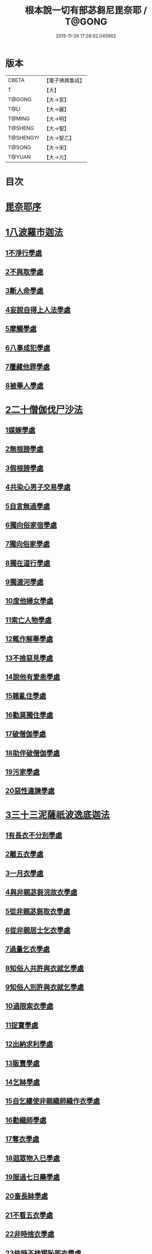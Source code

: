 #+TITLE: 根本說一切有部苾芻尼毘奈耶 / T@GONG
#+DATE: 2015-11-26 17:28:02.045902
* 版本
 |     CBETA|【電子佛典集成】|
 |         T|【大】     |
 |    T@GONG|【大→宮】   |
 |      T@LI|【大→麗】   |
 |    T@MING|【大→明】   |
 |   T@SHENG|【大→聖】   |
 | T@SHENGYI|【大→聖乙】  |
 |    T@SONG|【大→宋】   |
 |    T@YUAN|【大→元】   |

* 目次
* [[file:KR6k0024_001.txt::001-0907a7][毘奈耶序]]
* [[file:KR6k0024_001.txt::0907c24][1八波羅市迦法]]
** [[file:KR6k0024_001.txt::0907c27][1不淨行學處]]
** [[file:KR6k0024_003.txt::003-0918a26][2不與取學處]]
** [[file:KR6k0024_004.txt::004-0923b13][3斷人命學處]]
** [[file:KR6k0024_004.txt::0926b16][4妄說自得上人法學處]]
** [[file:KR6k0024_005.txt::005-0929a28][5摩觸學處]]
** [[file:KR6k0024_005.txt::0930b6][6八事成犯學處]]
** [[file:KR6k0024_005.txt::0930c28][7覆藏他罪學處]]
** [[file:KR6k0024_005.txt::0931a20][8被舉人學處]]
* [[file:KR6k0024_005.txt::0931c7][2二十僧伽伐尸沙法]]
** [[file:KR6k0024_005.txt::0931c12][1媒嫁學處]]
** [[file:KR6k0024_005.txt::0933c14][2無根謗學處]]
** [[file:KR6k0024_005.txt::0934a5][3假根謗學處]]
** [[file:KR6k0024_005.txt::0934b16][4共染心男子交易學處]]
** [[file:KR6k0024_006.txt::006-0934c13][5自言無過學處]]
** [[file:KR6k0024_006.txt::006-0934c29][6獨向俗家宿學處]]
** [[file:KR6k0024_006.txt::0935a25][7獨向俗家學處]]
** [[file:KR6k0024_006.txt::0935b10][8獨在道行學處]]
** [[file:KR6k0024_006.txt::0935b26][9獨渡河學處]]
** [[file:KR6k0024_006.txt::0935c11][10度他婦女學處]]
** [[file:KR6k0024_006.txt::0936b3][11索亡人物學處]]
** [[file:KR6k0024_006.txt::0936c6][12輒作解舉學處]]
** [[file:KR6k0024_006.txt::0937a3][13不捨惡見學處]]
** [[file:KR6k0024_006.txt::0937c6][14說他有愛恚學處]]
** [[file:KR6k0024_006.txt::0938b7][15雜亂住學處]]
** [[file:KR6k0024_006.txt::0938c28][16勸莫獨住學處]]
** [[file:KR6k0024_006.txt::0939b18][17破僧伽學處]]
** [[file:KR6k0024_006.txt::0940a25][18助伴破僧伽學處]]
** [[file:KR6k0024_007.txt::007-0940c15][19污家學處]]
** [[file:KR6k0024_007.txt::0942c2][20惡性違諫學處]]
* [[file:KR6k0024_007.txt::0943b5][3三十三泥薩祇波逸底迦法]]
** [[file:KR6k0024_007.txt::0943b11][1有長衣不分別學處]]
** [[file:KR6k0024_007.txt::0944a18][2離五衣學處]]
** [[file:KR6k0024_008.txt::008-0946b16][3一月衣學處]]
** [[file:KR6k0024_008.txt::0947c8][4與非親苾芻浣故衣學處]]
** [[file:KR6k0024_009.txt::0953c12][5從非親苾芻取衣學處]]
** [[file:KR6k0024_009.txt::0955b22][6從非親居士乞衣學處]]
** [[file:KR6k0024_009.txt::0956a4][7過量乞衣學處]]
** [[file:KR6k0024_009.txt::0956b5][8知俗人共許與衣就乞學處]]
** [[file:KR6k0024_009.txt::0956c14][9知俗人別許與衣就乞學處]]
** [[file:KR6k0024_009.txt::0956c26][10過限索衣學處]]
** [[file:KR6k0024_010.txt::0958a2][11捉寶學處]]
** [[file:KR6k0024_010.txt::0959a16][12出納求利學處]]
** [[file:KR6k0024_010.txt::0960c18][13販賣學處]]
** [[file:KR6k0024_010.txt::0961a4][14乞缽學處]]
** [[file:KR6k0024_010.txt::0961c3][15自乞縷使非親織師織作衣學處]]
** [[file:KR6k0024_010.txt::0961c19][16勸織師學處]]
** [[file:KR6k0024_010.txt::0962a14][17奪衣學處]]
** [[file:KR6k0024_010.txt::0962b14][18迴眾物入已學處]]
** [[file:KR6k0024_010.txt::0962c28][19服過七日藥學處]]
** [[file:KR6k0024_010.txt::0963c11][20畜長缽學處]]
** [[file:KR6k0024_011.txt::011-0964a9][21不看五衣學處]]
** [[file:KR6k0024_011.txt::011-0964a23][22非時捨衣學處]]
** [[file:KR6k0024_011.txt::0964b11][23依時不捨羯恥那衣學處]]
** [[file:KR6k0024_011.txt::0964b19][24乞金學處]]
** [[file:KR6k0024_011.txt::0964c9][25以衣染直充食學處]]
** [[file:KR6k0024_011.txt::0965a2][26以別衣利充食學處]]
** [[file:KR6k0024_011.txt::0965a18][27以臥具利充食學處]]
** [[file:KR6k0024_011.txt::0965b5][28營寺安居利充食學處]]
** [[file:KR6k0024_011.txt::0965b20][29得多人利迴入己學處]]
** [[file:KR6k0024_011.txt::0965b28][30得僧祇利物迴入己學處]]
** [[file:KR6k0024_011.txt::0965c11][31買藥解繫學處]]
** [[file:KR6k0024_011.txt::0965c23][32持貴價重衣學處]]
** [[file:KR6k0024_011.txt::0966a14][33持貴價輕衣學處]]
* [[file:KR6k0024_011.txt::0966a27][4一百八十波逸底迦法]]
** [[file:KR6k0024_011.txt::0966b3][1故妄語學處]]
** [[file:KR6k0024_012.txt::012-0968a26][2毀訾語學處]]
** [[file:KR6k0024_012.txt::0971b2][3離間語學處]]
** [[file:KR6k0024_012.txt::0971c2][4發舉學處]]
** [[file:KR6k0024_012.txt::0972a6][5獨與男子說法過五六語學處]]
** [[file:KR6k0024_012.txt::0972a21][6與未近圓人同句讀誦學處]]
** [[file:KR6k0024_012.txt::0972b15][7向未圓具說麤罪學處]]
** [[file:KR6k0024_012.txt::0973b17][8實得上人法向未圓具人說學處]]
** [[file:KR6k0024_012.txt::0973b29][9謗迴眾利物學處]]
** [[file:KR6k0024_012.txt::0973c15][10輕訶戒學處]]
** [[file:KR6k0024_013.txt::013-0974a23][11壞生種學處]]
** [[file:KR6k0024_013.txt::0975a9][12嫌毀輕賤學處]]
** [[file:KR6k0024_013.txt::0975a29][13違惱言教學處]]
** [[file:KR6k0024_013.txt::0975c5][14在露地安僧敷具學處]]
** [[file:KR6k0024_013.txt::0976c21][15不舉草敷具學處]]
** [[file:KR6k0024_013.txt::0977a22][16強惱觸他學處]]
** [[file:KR6k0024_013.txt::0977b10][17故放身坐臥脫腳床學處]]
** [[file:KR6k0024_013.txt::0977c8][18用蟲水學處]]
** [[file:KR6k0024_013.txt::0977c20][19造大寺過限學處]]
** [[file:KR6k0024_013.txt::0978a8][20過一宿食學處]]
** [[file:KR6k0024_013.txt::0978b11][21過三缽受食學處]]
** [[file:KR6k0024_013.txt::0978c27][22足食學處]]
** [[file:KR6k0024_013.txt::0980a18][23勸他足食學處]]
** [[file:KR6k0024_014.txt::014-0980b18][24別眾食學處]]
** [[file:KR6k0024_014.txt::0981a2][25非時食學處]]
** [[file:KR6k0024_014.txt::0981a18][26食曾觸食學處]]
** [[file:KR6k0024_014.txt::0981b11][27不受食學處]]
** [[file:KR6k0024_014.txt::0982a4][28飲蟲水學處]]
** [[file:KR6k0024_014.txt::0982a23][29與無衣外道男女食學處]]
** [[file:KR6k0024_014.txt::0982c6][30觀軍學處]]
** [[file:KR6k0024_014.txt::0983a1][31軍中過二夜宿學處]]
** [[file:KR6k0024_014.txt::0983a20][32擾亂軍兵學處]]
** [[file:KR6k0024_014.txt::0983b6][33打苾芻尼學處]]
** [[file:KR6k0024_014.txt::0983b28][34擬手向苾芻尼學處]]
** [[file:KR6k0024_014.txt::0983c7][35覆藏他罪學處]]
** [[file:KR6k0024_014.txt::0984a1][36共至俗家不與食學處]]
** [[file:KR6k0024_014.txt::0984a20][37觸火學處三十七]]
** [[file:KR6k0024_015.txt::015-0985c8][38與欲已更遮學處]]
** [[file:KR6k0024_015.txt::015-0985c25][39與未近圓人同室宿過二夜學處]]
** [[file:KR6k0024_015.txt::0986b16][40不捨惡見違諫學處]]
** [[file:KR6k0024_015.txt::0986c26][41隨捨置人學處]]
** [[file:KR6k0024_015.txt::0987a15][42攝受惡見不捨求寂女學處]]
** [[file:KR6k0024_015.txt::0987c29][43著不壞色衣學處]]
** [[file:KR6k0024_015.txt::0988b2][44捉寶學處]]
** [[file:KR6k0024_015.txt::0988c8][45非時洗浴學處]]
** [[file:KR6k0024_015.txt::0989a19][46殺傍生學處]]
** [[file:KR6k0024_015.txt::0989b4][47故惱苾芻尼學處]]
** [[file:KR6k0024_015.txt::0989c19][48以指擊擽他學處]]
** [[file:KR6k0024_015.txt::0989c28][49水中戲學處]]
** [[file:KR6k0024_015.txt::0990b4][50與男子同室宿學處]]
** [[file:KR6k0024_015.txt::0990c10][51恐怖苾芻尼學處]]
** [[file:KR6k0024_015.txt::0991a8][52藏他苾芻尼等衣缽學處]]
** [[file:KR6k0024_015.txt::0991b2][53以眾教罪謗清淨苾芻尼學處]]
** [[file:KR6k0024_015.txt::0991b19][54與男子同道行學處]]
** [[file:KR6k0024_016.txt::016-0991c13][55與賊同行學處]]
** [[file:KR6k0024_016.txt::016-0991c26][56壞生地學處]]
** [[file:KR6k0024_016.txt::0992a27][57過四月索食學處]]
** [[file:KR6k0024_016.txt::0992c4][58遮傳教學處]]
** [[file:KR6k0024_016.txt::0993a6][59默聽鬥諍學處]]
** [[file:KR6k0024_016.txt::0993b4][60不與欲默然起去學處]]
** [[file:KR6k0024_016.txt::0993c1][61不恭敬學處]]
** [[file:KR6k0024_016.txt::0993c16][62飲酒學處]]
** [[file:KR6k0024_016.txt::0994b15][63非時入聚落不囑授苾芻尼學處]]
** [[file:KR6k0024_016.txt::0994c24][64受食前食後請學處]]
** [[file:KR6k0024_016.txt::0995a27][65入王宮學處]]
** [[file:KR6k0024_016.txt::0995b29][66詐言不知學處]]
** [[file:KR6k0024_016.txt::0995c24][67作針筒學處]]
** [[file:KR6k0024_016.txt::0996a15][68作過量床學處]]
** [[file:KR6k0024_016.txt::0996b9][69用草木綿貯床學處]]
** [[file:KR6k0024_016.txt::0996b21][70過量作尼師但那學處]]
** [[file:KR6k0024_016.txt::0996c12][71作覆瘡衣學處]]
** [[file:KR6k0024_016.txt::0996c20][72同佛衣量作衣學處]]
** [[file:KR6k0024_017.txt::017-0997a8][73噉蒜學處]]
** [[file:KR6k0024_017.txt::0997c11][74剃隱處毛學處]]
** [[file:KR6k0024_017.txt::0997c26][75洗淨不過量學處]]
** [[file:KR6k0024_017.txt::0998a15][76以手拍隱處學處]]
** [[file:KR6k0024_017.txt::0998a26][77自手煮生食學處]]
** [[file:KR6k0024_017.txt::0998b21][78水灑上眾學處]]
** [[file:KR6k0024_017.txt::0998c14][79生草上大小便學處]]
** [[file:KR6k0024_017.txt::0999a4][80以不淨棄牆外學處]]
** [[file:KR6k0024_017.txt::0999b10][81獨與男子屏處立學處]]
** [[file:KR6k0024_017.txt::0999b22][82獨與苾芻屏處立學處]]
** [[file:KR6k0024_017.txt::0999c5][83獨與男子露處立學處]]
** [[file:KR6k0024_017.txt::0999c16][84獨與苾芻露處立學處]]
** [[file:KR6k0024_017.txt::0999c25][85獨住一房學處]]
** [[file:KR6k0024_017.txt::1000a20][86共男子耳語學處]]
** [[file:KR6k0024_017.txt::1000b3][87受男子耳語學處]]
** [[file:KR6k0024_017.txt::1000b12][88共苾芻耳語學處]]
** [[file:KR6k0024_017.txt::1000b21][89受苾芻耳語學處]]
** [[file:KR6k0024_017.txt::1000b28][90椎胸學處]]
** [[file:KR6k0024_017.txt::1000c12][91咒誓學處]]
** [[file:KR6k0024_017.txt::1000c28][92不觀詰他學處]]
** [[file:KR6k0024_017.txt::1001a16][93不觀床座坐臥學處]]
** [[file:KR6k0024_017.txt::1001b4][94以樹膠作生支學處]]
** [[file:KR6k0024_017.txt::1002a21][95白衣家說法不囑授臥具學處]]
** [[file:KR6k0024_017.txt::1002b7][96未許輒坐學處]]
** [[file:KR6k0024_017.txt::1002b24][97不問主人輒宿學處]]
** [[file:KR6k0024_018.txt::018-1002c16][98知尼先在白衣家後令他去學處]]
** [[file:KR6k0024_018.txt::1003a4][99弟子有病不瞻視學處]]
** [[file:KR6k0024_018.txt::1003a17][100二尼同一床臥學處]]
** [[file:KR6k0024_018.txt::1003b9][101安居未隨意遊行學處]]
** [[file:KR6k0024_018.txt::1003b23][102安居滿不遊行學處]]
** [[file:KR6k0024_018.txt::1003c4][103知有怖遊行學處]]
** [[file:KR6k0024_018.txt::1003c19][104知有虎狼師子遊行學處]]
** [[file:KR6k0024_018.txt::1003c27][105往天祠論議學處]]
** [[file:KR6k0024_018.txt::1004a10][106年未滿與他出家授近圓學處]]
** [[file:KR6k0024_018.txt::1004a22][107輒畜弟子學處]]
** [[file:KR6k0024_018.txt::1004b28][108知曾嫁女人年未滿十二與出家學處]]
** [[file:KR6k0024_018.txt::1005b1][109年滿十二不與正學法授近圓學處]]
** [[file:KR6k0024_018.txt::1005b10][110輒多畜眾學處第]]
** [[file:KR6k0024_018.txt::1005c25][111與有娠女學處]]
** [[file:KR6k0024_018.txt::1006a6][112不教誡學處]]
** [[file:KR6k0024_018.txt::1006a20][113不攝護學處]]
** [[file:KR6k0024_018.txt::1006b4][114不將隨身學處]]
** [[file:KR6k0024_018.txt::1006b25][115童女年未滿二十受近圓學處]]
** [[file:KR6k0024_018.txt::1006c11][116不授六學法授近圓學處]]
** [[file:KR6k0024_018.txt::1006c21][117度惡性女人學處]]
** [[file:KR6k0024_018.txt::1007a15][118度多憂女人學處]]
** [[file:KR6k0024_018.txt::1007b1][119學法未滿與受近圓學處]]
** [[file:KR6k0024_018.txt::1007b13][120知學法了不與受近圓學處]]
** [[file:KR6k0024_018.txt::1007b29][121夫未放度出家學處]]
** [[file:KR6k0024_018.txt::1007c20][122從索衣學處]]
** [[file:KR6k0024_018.txt::1008a5][123令他女人收斂家業學處]]
** [[file:KR6k0024_018.txt::1008a29][124每年與出家受近圓學處]]
** [[file:KR6k0024_019.txt::019-1008b21][125經宿與欲學處]]
** [[file:KR6k0024_019.txt::1008c4][126求教授學處]]
** [[file:KR6k0024_019.txt::1008c17][127無苾芻處作長淨學處]]
** [[file:KR6k0024_019.txt::1009a1][128無苾芻處作安居學處]]
** [[file:KR6k0024_019.txt::1009a15][129不於二部眾三事作隨意學處]]
** [[file:KR6k0024_019.txt::1009b1][130責眾學處]]
** [[file:KR6k0024_019.txt::1009b15][131罵眾學處]]
** [[file:KR6k0024_019.txt::1009b27][132見他讚譽起嫉妒心學處]]
** [[file:KR6k0024_019.txt::1009c12][133於家慳學處]]
** [[file:KR6k0024_019.txt::1009c24][134於寺慳學處]]
** [[file:KR6k0024_019.txt::1010a7][135於利養飲食慳學處]]
** [[file:KR6k0024_019.txt::1010b12][136慳法學處]]
** [[file:KR6k0024_019.txt::1010b29][137食竟更食學處]]
** [[file:KR6k0024_019.txt::1010c11][138養他孩兒學處]]
** [[file:KR6k0024_019.txt::1011a2][139不畜洗裙學處]]
** [[file:KR6k0024_019.txt::1011a10][140令浣衣人洗衣學處]]
** [[file:KR6k0024_019.txt::1011a24][141共上眾換衣學處]]
** [[file:KR6k0024_019.txt::1011b12][142輒與俗人衣學處]]
** [[file:KR6k0024_019.txt::1011b27][143不畜病衣學處]]
** [[file:KR6k0024_019.txt::1011c9][144大眾病衣私用學處]]
** [[file:KR6k0024_019.txt::1011c21][145從貧乞羯恥那衣學處]]
** [[file:KR6k0024_019.txt::1012a8][146不共出衣學處]]
** [[file:KR6k0024_019.txt::1012a20][147不共分衣學處]]
** [[file:KR6k0024_019.txt::1012a29][148見鬥不勸止息學處]]
** [[file:KR6k0024_019.txt::1012b11][149棄住處不囑授學處]]
** [[file:KR6k0024_019.txt::1012b22][150從俗人受咒學處]]
** [[file:KR6k0024_019.txt::1012c7][151教俗人咒法學處]]
** [[file:KR6k0024_019.txt::1012c20][152賣糗食學處]]
** [[file:KR6k0024_019.txt::1013a5][153營俗家務學處]]
** [[file:KR6k0024_019.txt::1013a27][154移轉座床學處]]
** [[file:KR6k0024_019.txt::1013b10][155自手撚縷學處]]
** [[file:KR6k0024_019.txt::1013b25][156自織絡學處]]
** [[file:KR6k0024_019.txt::1013b29][157持蓋行學處]]
** [[file:KR6k0024_019.txt::1013c10][158著彩色鞋履學處]]
** [[file:KR6k0024_019.txt::1013c21][159有瘡令數解繫學處]]
** [[file:KR6k0024_019.txt::1014a8][160度婬女學處]]
** [[file:KR6k0024_019.txt::1014a21][161使苾芻尼揩身學處]]
** [[file:KR6k0024_019.txt::1014b1][162-165使正學女等揩身學處]]
** [[file:KR6k0024_019.txt::1014b13][166-167以香塗身首學處]]
** [[file:KR6k0024_020.txt::020-1014c7][168以胡麻滓及水揩身學處]]
** [[file:KR6k0024_020.txt::020-1014c10][169先未容許輒問學處]]
** [[file:KR6k0024_020.txt::020-1014c27][170著俗莊嚴具學處]]
** [[file:KR6k0024_020.txt::1015a12][171相牽洗浴學處]]
** [[file:KR6k0024_020.txt::1015a23][172自舞教他舞學處]]
** [[file:KR6k0024_020.txt::1015b6][173唱歌學處]]
** [[file:KR6k0024_020.txt::1015b15][174作樂學處]]
** [[file:KR6k0024_020.txt::1015b24][175獨於空宅大小便學處]]
** [[file:KR6k0024_020.txt::1015c10][176畜香草刷學處]]
** [[file:KR6k0024_020.txt::1015c20][177畜細枇學處]]
** [[file:KR6k0024_020.txt::1015c29][178畜麤梳學處]]
** [[file:KR6k0024_020.txt::1016a2][179用前三事學處]]
** [[file:KR6k0024_020.txt::1016a4][180畜假髻莊具學處]]
* [[file:KR6k0024_020.txt::1016a27][5波羅底提舍尼法]]
* [[file:KR6k0024_020.txt::1017b11][6眾學法]]
* [[file:KR6k0024_020.txt::1019c2][7七滅諍法]]
* 卷
** [[file:KR6k0024_001.txt][根本說一切有部苾芻尼毘奈耶 1]]
** [[file:KR6k0024_002.txt][根本說一切有部苾芻尼毘奈耶 2]]
** [[file:KR6k0024_003.txt][根本說一切有部苾芻尼毘奈耶 3]]
** [[file:KR6k0024_004.txt][根本說一切有部苾芻尼毘奈耶 4]]
** [[file:KR6k0024_005.txt][根本說一切有部苾芻尼毘奈耶 5]]
** [[file:KR6k0024_006.txt][根本說一切有部苾芻尼毘奈耶 6]]
** [[file:KR6k0024_007.txt][根本說一切有部苾芻尼毘奈耶 7]]
** [[file:KR6k0024_008.txt][根本說一切有部苾芻尼毘奈耶 8]]
** [[file:KR6k0024_009.txt][根本說一切有部苾芻尼毘奈耶 9]]
** [[file:KR6k0024_010.txt][根本說一切有部苾芻尼毘奈耶 10]]
** [[file:KR6k0024_011.txt][根本說一切有部苾芻尼毘奈耶 11]]
** [[file:KR6k0024_012.txt][根本說一切有部苾芻尼毘奈耶 12]]
** [[file:KR6k0024_013.txt][根本說一切有部苾芻尼毘奈耶 13]]
** [[file:KR6k0024_014.txt][根本說一切有部苾芻尼毘奈耶 14]]
** [[file:KR6k0024_015.txt][根本說一切有部苾芻尼毘奈耶 15]]
** [[file:KR6k0024_016.txt][根本說一切有部苾芻尼毘奈耶 16]]
** [[file:KR6k0024_017.txt][根本說一切有部苾芻尼毘奈耶 17]]
** [[file:KR6k0024_018.txt][根本說一切有部苾芻尼毘奈耶 18]]
** [[file:KR6k0024_019.txt][根本說一切有部苾芻尼毘奈耶 19]]
** [[file:KR6k0024_020.txt][根本說一切有部苾芻尼毘奈耶 20]]
